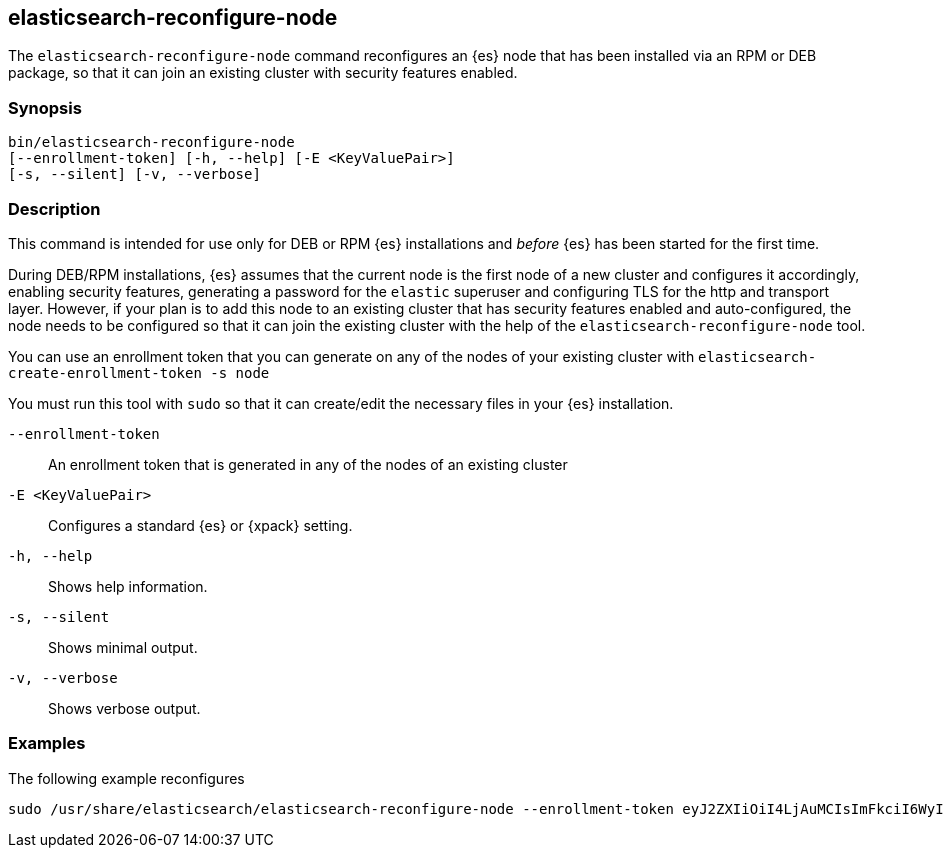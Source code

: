 [[reconfigure-node]]
== elasticsearch-reconfigure-node

The `elasticsearch-reconfigure-node` command reconfigures an {es} node that has been installed via
an RPM or DEB package, so that it can join an existing cluster with security features enabled.

[discrete]
=== Synopsis

[source,shell]
-----------------------------------------------------
bin/elasticsearch-reconfigure-node
[--enrollment-token] [-h, --help] [-E <KeyValuePair>]
[-s, --silent] [-v, --verbose]
-----------------------------------------------------


[discrete]
=== Description

This command is intended for use only for DEB or RPM {es} installations
and _before_ {es} has been started for the first time.

During DEB/RPM installations, {es} assumes that the current node is the
first node of a new cluster and configures it accordingly, enabling
security features, generating a password for the `elastic` superuser
and configuring TLS for the http and transport layer. However, if your
plan is to add this node to an existing cluster that has security
features enabled and auto-configured, the node needs to be
configured so that it can join the existing cluster with the help of the
`elasticsearch-reconfigure-node` tool.

You can use an enrollment token that you can generate on any of the
nodes of your existing cluster with `elasticsearch-create-enrollment-token -s node`

You must run this tool with `sudo` so that it can create/edit the necessary files
in your {es} installation.


[discrete]
[[reconfigure-node-parameters]]

`--enrollment-token`:: An enrollment token that is generated in any of the
nodes of an existing cluster

`-E <KeyValuePair>`:: Configures a standard {es} or {xpack} setting.

`-h, --help`:: Shows help information.

`-s, --silent`:: Shows minimal output.

`-v, --verbose`:: Shows verbose output.

[discrete]
=== Examples

The following example reconfigures
[source,shell]
--------------------------------------------------
sudo /usr/share/elasticsearch/elasticsearch-reconfigure-node --enrollment-token eyJ2ZXIiOiI4LjAuMCIsImFkciI6WyIxOTIuMTY4LjEuMTY6OTIwMCJdLCJmZ3IiOiI4NGVhYzkyMzAyMWQ1MjcyMmQxNTFhMTQwZmM2ODI5NmE5OWNiNmU0OGVhZjYwYWMxYzljM2I3ZDJjOTg2YTk3Iiwia2V5IjoiUy0yUjFINEJrNlFTMkNEY1dVV1g6QS0wSmJxM3hTRy1haWxoQTdPWVduZyJ9
--------------------------------------------------
